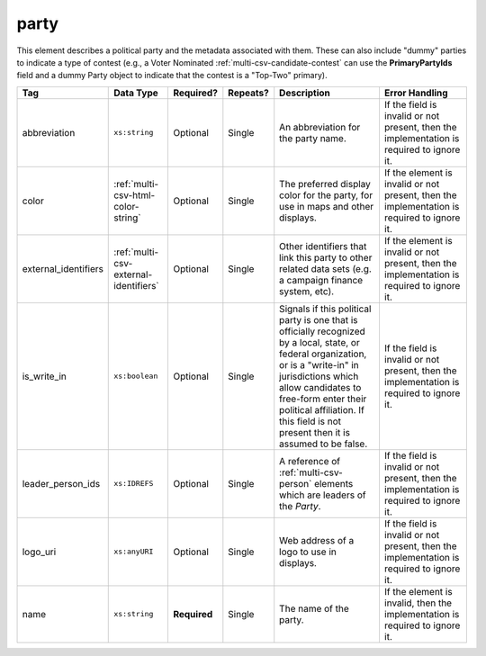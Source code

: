 .. This file is auto-generated.  Do not edit it by hand!

.. _multi-csv-party:

party
=====

This element describes a political party and the metadata associated with them. These can also include "dummy" parties to indicate a type of contest (e.g., a Voter Nominated :ref:`multi-csv-candidate-contest` can use the **PrimaryPartyIds** field and a dummy Party object to indicate that the contest is a "Top-Two" primary).

+----------------------+---------------------------------------+--------------+--------------+------------------------------------------+------------------------------------------+
| Tag                  | Data Type                             | Required?    | Repeats?     | Description                              | Error Handling                           |
+======================+=======================================+==============+==============+==========================================+==========================================+
| abbreviation         | ``xs:string``                         | Optional     | Single       | An abbreviation for the party name.      | If the field is invalid or not present,  |
|                      |                                       |              |              |                                          | then the implementation is required to   |
|                      |                                       |              |              |                                          | ignore it.                               |
+----------------------+---------------------------------------+--------------+--------------+------------------------------------------+------------------------------------------+
| color                | :ref:`multi-csv-html-color-string`    | Optional     | Single       | The preferred display color for the      | If the element is invalid or not         |
|                      |                                       |              |              | party, for use in maps and other         | present, then the implementation is      |
|                      |                                       |              |              | displays.                                | required to ignore it.                   |
+----------------------+---------------------------------------+--------------+--------------+------------------------------------------+------------------------------------------+
| external_identifiers | :ref:`multi-csv-external-identifiers` | Optional     | Single       | Other identifiers that link this party   | If the element is invalid or not         |
|                      |                                       |              |              | to other related data sets (e.g. a       | present, then the implementation is      |
|                      |                                       |              |              | campaign finance system, etc).           | required to ignore it.                   |
+----------------------+---------------------------------------+--------------+--------------+------------------------------------------+------------------------------------------+
| is_write_in          | ``xs:boolean``                        | Optional     | Single       | Signals if this political party is one   | If the field is invalid or not present,  |
|                      |                                       |              |              | that is officially recognized by a       | then the implementation is required to   |
|                      |                                       |              |              | local, state, or federal organization,   | ignore it.                               |
|                      |                                       |              |              | or is a "write-in" in jurisdictions      |                                          |
|                      |                                       |              |              | which allow candidates to free-form      |                                          |
|                      |                                       |              |              | enter their political affiliation. If    |                                          |
|                      |                                       |              |              | this field is not present then it is     |                                          |
|                      |                                       |              |              | assumed to be false.                     |                                          |
+----------------------+---------------------------------------+--------------+--------------+------------------------------------------+------------------------------------------+
| leader_person_ids    | ``xs:IDREFS``                         | Optional     | Single       | A reference of :ref:`multi-csv-person`   | If the field is invalid or not present,  |
|                      |                                       |              |              | elements which are leaders of the        | then the implementation is required to   |
|                      |                                       |              |              | `Party`.                                 | ignore it.                               |
+----------------------+---------------------------------------+--------------+--------------+------------------------------------------+------------------------------------------+
| logo_uri             | ``xs:anyURI``                         | Optional     | Single       | Web address of a logo to use in          | If the field is invalid or not present,  |
|                      |                                       |              |              | displays.                                | then the implementation is required to   |
|                      |                                       |              |              |                                          | ignore it.                               |
+----------------------+---------------------------------------+--------------+--------------+------------------------------------------+------------------------------------------+
| name                 | ``xs:string``                         | **Required** | Single       | The name of the party.                   | If the element is invalid, then the      |
|                      |                                       |              |              |                                          | implementation is required to ignore it. |
+----------------------+---------------------------------------+--------------+--------------+------------------------------------------+------------------------------------------+

.. code-block:: csv-table
   :linenos:


    id,abbreviation,color,external_identifier_type,external_identifier_othertype,external_identifier_value,is_write_in,leader_person_ids,logo_uri,name
    par01,REP,ff0000,,,,true,,http://example.com/elephant.png,Republican
    par02,DEM,0000ff,,,,false,per01,http://example.com/donkey.png,Democrat
    par03,GRN,efefef,,,,,,http://example.com/tree.png,Green
    par04,WFP,ee99aa,,,,,,http://example.com/worker.png,Working Families Party
